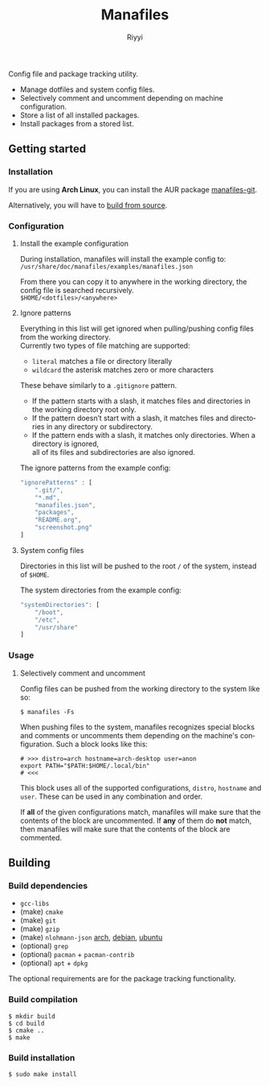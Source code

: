 #+TITLE: Manafiles
#+AUTHOR: Riyyi
#+LANGUAGE: en
#+OPTIONS: toc:nil

Config file and package tracking utility.

- Manage dotfiles and system config files.
- Selectively comment and uncomment depending on machine configuration.
- Store a list of all installed packages.
- Install packages from a stored list.

** Getting started

*** Installation

If you are using *Arch Linux*, you can install the AUR package [[https://aur.archlinux.org/packages/manafiles-git/][manafiles-git]].

Alternatively, you will have to [[#building][build from source]].

*** Configuration

**** Install the example configuration

During installation, manafiles will install the example config to: \\
~/usr/share/doc/manafiles/examples/manafiles.json~

From there you can copy it to anywhere in the working directory,
the config file is searched recursively. \\
~$HOME/<dotfiles>/<anywhere>~

**** Ignore patterns

Everything in this list will get ignored when pulling/pushing config files from the working directory. \\
Currently two types of file matching are supported:

- ~literal~ matches a file or directory literally
- ~wildcard~ the asterisk matches zero or more characters

These behave similarly to a ~.gitignore~ pattern.

- If the pattern starts with a slash, it matches files and directories in the working directory root only.
- If the pattern doesn’t start with a slash, it matches files and directories in any directory or subdirectory.
- If the pattern ends with a slash, it matches only directories. When a directory is ignored, \\
  all of its files and subdirectories are also ignored.

The ignore patterns from the example config:
#+BEGIN_SRC javascript
"ignorePatterns" : [
	".git/",
	"*.md",
	"manafiles.json",
	"packages",
	"README.org",
	"screenshot.png"
]
#+END_SRC

**** System config files

Directories in this list will be pushed to the root ~/~ of the system, instead of ~$HOME~.

The system directories from the example config:
#+BEGIN_SRC javascript
"systemDirectories": [
	"/boot",
	"/etc",
	"/usr/share"
]
#+END_SRC

*** Usage

**** Selectively comment and uncomment

Config files can be pushed from the working directory to the system like so:

#+BEGIN_SRC shell-script
$ manafiles -Fs
#+END_SRC

When pushing files to the system, manafiles recognizes special blocks and comments
or uncomments them depending on the machine's configuration. Such a block looks
like this:

#+BEGIN_SRC shell-script
# >>> distro=arch hostname=arch-desktop user=anon
export PATH="$PATH:$HOME/.local/bin"
# <<<
#+END_SRC

This block uses all of the supported configurations, ~distro~, ~hostname~ and
 ~user~. These can be used in any combination and order.

If *all* of the given configurations match, manafiles will make sure that the
contents of the block are uncommented. If *any* of them do *not* match, then
manafiles will make sure that the contents of the block are commented.

** Building

*** Build dependencies

- ~gcc-libs~
- (make) ~cmake~
- (make) ~git~
- (make) ~gzip~
- (make) ~nlohmann-json~ [[https://archlinux.org/packages/community/any/nlohmann-json/][arch]], [[https://packages.debian.org/search?keywords=nlohmann-json][debian]], [[https://packages.ubuntu.com/search?keywords=nlohmann-json][ubuntu]]
- (optional) ~grep~
- (optional) ~pacman~ + ~pacman-contrib~
- (optional) ~apt~ + ~dpkg~

The optional requirements are for the package tracking functionality.

*** Build compilation

#+BEGIN_SRC shell-script
$ mkdir build
$ cd build
$ cmake ..
$ make
#+END_SRC

*** Build installation

#+BEGIN_SRC shell-script
$ sudo make install
#+END_SRC

